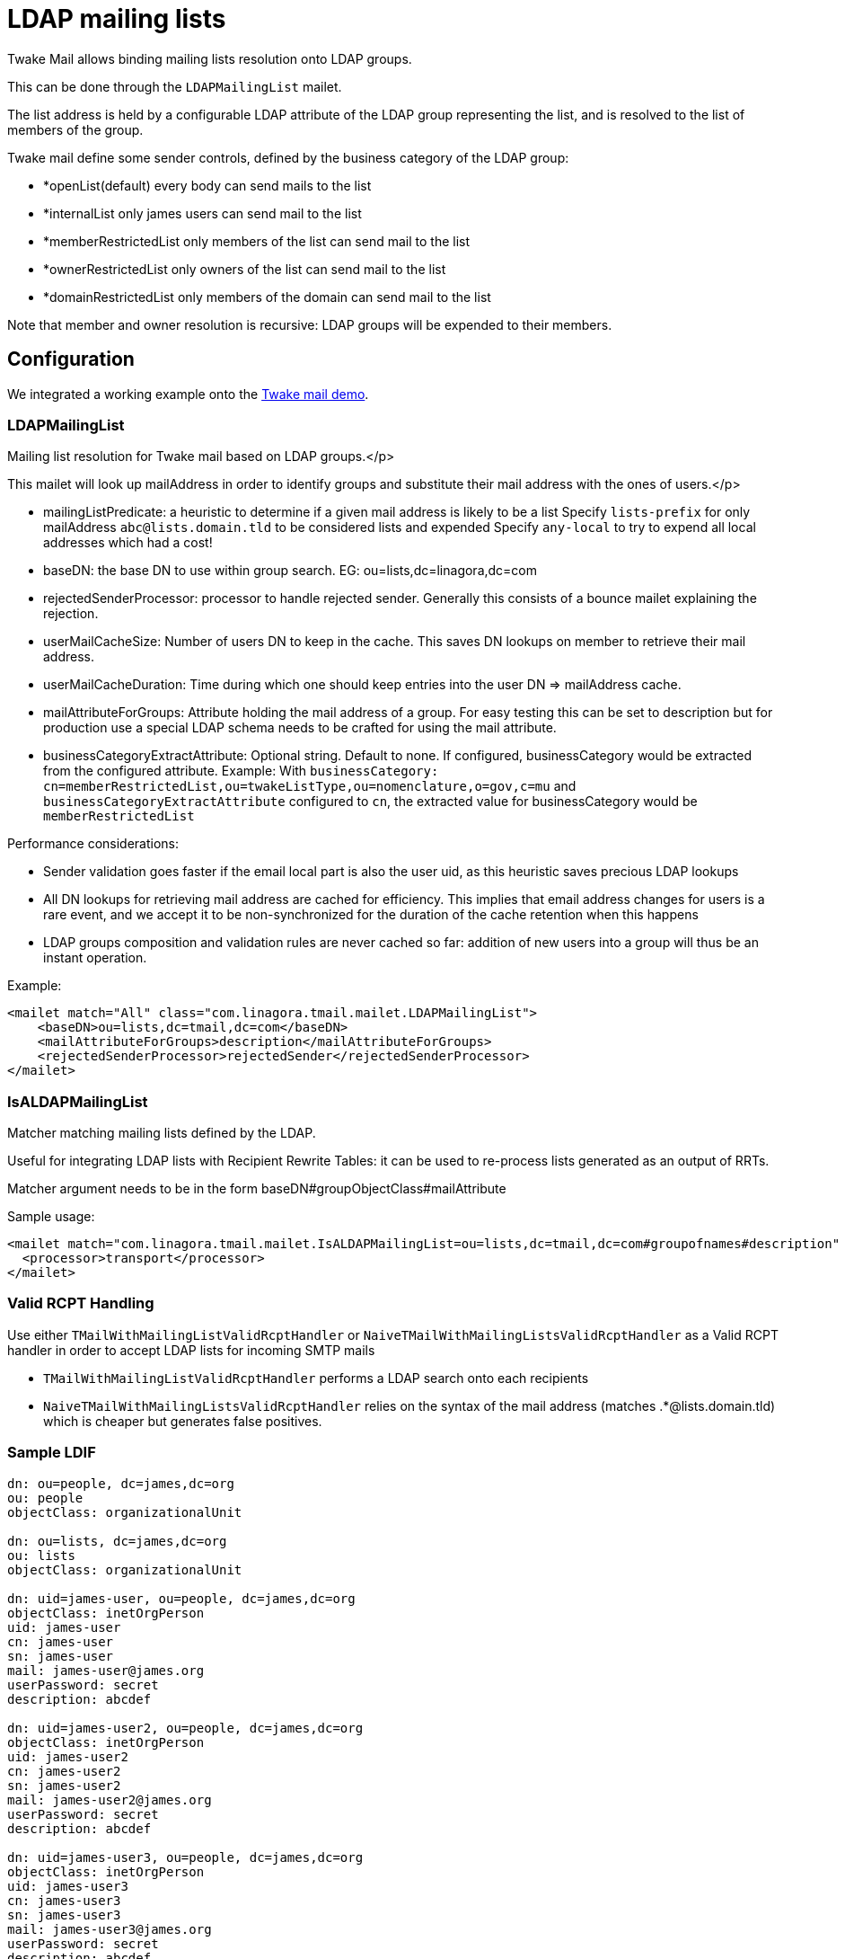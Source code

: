 = LDAP mailing lists
:navtitle: LDAP mailing lists

Twake Mail allows binding mailing lists resolution onto LDAP groups.

This can be done through the `LDAPMailingList` mailet.

The list address is held by a configurable LDAP attribute of the LDAP group representing the list, and is resolved to
the list of members of the group.

Twake mail define some sender controls, defined by the business category of the LDAP group:

 - *openList(default) every body can send mails to the list
 - *internalList only james users can send mail to the list
 - *memberRestrictedList only members of the list can send mail to the list
 - *ownerRestrictedList only owners of the list can send mail to the list
 - *domainRestrictedList only members of the domain can send mail to the list

Note that member and owner resolution is recursive: LDAP groups will be expended to their members.

== Configuration

We integrated a working example onto the link:https://github.com/linagora/tmail-backend/tree/master/demo[Twake mail demo].

=== LDAPMailingList

Mailing list resolution for Twake mail based on LDAP groups.</p>

This mailet will look up mailAddress in order to identify groups and substitute their mail address with the ones of users.</p>

 - mailingListPredicate: a heuristic to determine if a given mail address is likely to be a list
Specify `lists-prefix` for only mailAddress `abc@lists.domain.tld` to be considered lists and expended
Specify `any-local` to try to expend all local addresses which had a cost!
 - baseDN: the base DN to use within group search. EG: ou=lists,dc=linagora,dc=com
 - rejectedSenderProcessor: processor to handle rejected sender. Generally this consists of a bounce mailet explaining the
rejection.
 - userMailCacheSize: Number of users DN to keep in the cache. This saves DN lookups on member to retrieve their mail address.
 - userMailCacheDuration: Time during which one should keep entries into the user DN => mailAddress cache.
 - mailAttributeForGroups: Attribute holding the mail address of a group. For easy testing this can be set to description
but for production use a special LDAP schema needs to be crafted for using the mail attribute.
- businessCategoryExtractAttribute: Optional string. Default to none. If configured, businessCategory would be extracted from the configured attribute.
Example: With `businessCategory: cn=memberRestrictedList,ou=twakeListType,ou=nomenclature,o=gov,c=mu` and `businessCategoryExtractAttribute` configured to `cn`, the extracted value for businessCategory would be `memberRestrictedList`

Performance considerations:

 - Sender validation goes faster if the email local part is also the user uid, as this heuristic saves precious LDAP lookups
 - All DN lookups for retrieving mail address are cached for efficiency. This implies that email address changes for users
is a rare event, and we accept it to be non-synchronized for the duration of the cache retention when this happens
 - LDAP groups composition and validation rules are never cached so far: addition of new users into a group will
thus be an instant operation.

Example:

....
<mailet match="All" class="com.linagora.tmail.mailet.LDAPMailingList">
    <baseDN>ou=lists,dc=tmail,dc=com</baseDN>
    <mailAttributeForGroups>description</mailAttributeForGroups>
    <rejectedSenderProcessor>rejectedSender</rejectedSenderProcessor>
</mailet>
....

=== IsALDAPMailingList

Matcher matching mailing lists defined by the LDAP.

Useful for integrating LDAP lists with Recipient Rewrite Tables: it can be used to re-process lists generated as
an output of RRTs.

Matcher argument needs to be in the form baseDN#groupObjectClass#mailAttribute

Sample usage:

....
<mailet match="com.linagora.tmail.mailet.IsALDAPMailingList=ou=lists,dc=tmail,dc=com#groupofnames#description" class="ToProcessor">
  <processor>transport</processor>
</mailet>
....

=== Valid RCPT Handling

Use either `TMailWithMailingListValidRcptHandler` or `NaiveTMailWithMailingListsValidRcptHandler` as a Valid RCPT handler in order to accept LDAP lists for incoming SMTP mails

 - `TMailWithMailingListValidRcptHandler` performs a LDAP search onto each recipients
 - `NaiveTMailWithMailingListsValidRcptHandler` relies on the syntax of the mail address (matches .*@lists.domain.tld) which
is cheaper but generates false positives.

=== Sample LDIF

....
dn: ou=people, dc=james,dc=org
ou: people
objectClass: organizationalUnit

dn: ou=lists, dc=james,dc=org
ou: lists
objectClass: organizationalUnit

dn: uid=james-user, ou=people, dc=james,dc=org
objectClass: inetOrgPerson
uid: james-user
cn: james-user
sn: james-user
mail: james-user@james.org
userPassword: secret
description: abcdef

dn: uid=james-user2, ou=people, dc=james,dc=org
objectClass: inetOrgPerson
uid: james-user2
cn: james-user2
sn: james-user2
mail: james-user2@james.org
userPassword: secret
description: abcdef

dn: uid=james-user3, ou=people, dc=james,dc=org
objectClass: inetOrgPerson
uid: james-user3
cn: james-user3
sn: james-user3
mail: james-user3@james.org
userPassword: secret
description: abcdef

dn: uid=bob, ou=people, dc=james,dc=org
objectClass: inetOrgPerson
uid: bob
cn: bob
sn: bob
mail: bob@james.org
userPassword: secret
description: Extra user

dn: cn=group3, ou=lists, dc=james,dc=org
objectclass: groupofnames
businessCategory: internalList
cn: group3
ou: lists
description: group3@lists.james.org
member: uid=james-user3,ou=people,dc=james,dc=org
member: uid=james-user2,ou=people,dc=james,dc=org
....